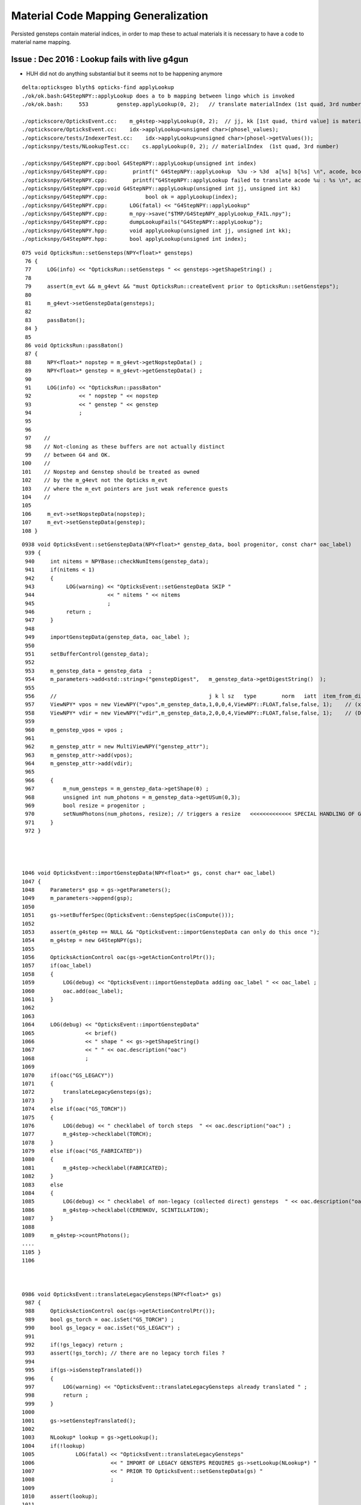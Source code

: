 Material Code Mapping Generalization
=======================================

Persisted gensteps contain material indices, in order to 
map these to actual materials it is necessary to have 
a code to material name mapping. 


Issue : Dec 2016 : Lookup fails with live g4gun
-------------------------------------------------

* HUH did not do anything substantial but it seems not to be happening anymore


::

    delta:opticksgeo blyth$ opticks-find applyLookup
    ./ok/ok.bash:G4StepNPY::applyLookup does a to b mapping between lingo which is invoked 
    ./ok/ok.bash:     553         genstep.applyLookup(0, 2);   // translate materialIndex (1st quad, 3rd number) from chroma to GGeo 

    ./optickscore/OpticksEvent.cc:    m_g4step->applyLookup(0, 2);  // jj, kk [1st quad, third value] is materialIndex
    ./optickscore/OpticksEvent.cc:    idx->applyLookup<unsigned char>(phosel_values);
    ./optickscore/tests/IndexerTest.cc:    idx->applyLookup<unsigned char>(phosel->getValues());
    ./opticksnpy/tests/NLookupTest.cc:    cs.applyLookup(0, 2); // materialIndex  (1st quad, 3rd number)

    ./opticksnpy/G4StepNPY.cpp:bool G4StepNPY::applyLookup(unsigned int index)
    ./opticksnpy/G4StepNPY.cpp:        printf(" G4StepNPY::applyLookup  %3u -> %3d  a[%s] b[%s] \n", acode, bcode, aname.c_str(), bname.c_str() );
    ./opticksnpy/G4StepNPY.cpp:        printf("G4StepNPY::applyLookup failed to translate acode %u : %s \n", acode, aname.c_str() );
    ./opticksnpy/G4StepNPY.cpp:void G4StepNPY::applyLookup(unsigned int jj, unsigned int kk)
    ./opticksnpy/G4StepNPY.cpp:            bool ok = applyLookup(index);
    ./opticksnpy/G4StepNPY.cpp:       LOG(fatal) << "G4StepNPY::applyLookup"
    ./opticksnpy/G4StepNPY.cpp:       m_npy->save("$TMP/G4StepNPY_applyLookup_FAIL.npy");
    ./opticksnpy/G4StepNPY.cpp:       dumpLookupFails("G4StepNPY::applyLookup");
    ./opticksnpy/G4StepNPY.hpp:       void applyLookup(unsigned int jj, unsigned int kk);
    ./opticksnpy/G4StepNPY.hpp:       bool applyLookup(unsigned int index);



::

    075 void OpticksRun::setGensteps(NPY<float>* gensteps)
     76 {
     77     LOG(info) << "OpticksRun::setGensteps " << gensteps->getShapeString() ;
     78 
     79     assert(m_evt && m_g4evt && "must OpticksRun::createEvent prior to OpticksRun::setGensteps");
     80 
     81     m_g4evt->setGenstepData(gensteps);
     82 
     83     passBaton(); 
     84 }
     85 
     86 void OpticksRun::passBaton()
     87 {
     88     NPY<float>* nopstep = m_g4evt->getNopstepData() ;
     89     NPY<float>* genstep = m_g4evt->getGenstepData() ;
     90 
     91     LOG(info) << "OpticksRun::passBaton"
     92               << " nopstep " << nopstep
     93               << " genstep " << genstep
     94               ;
     95 
     96 
     97    //
     98    // Not-cloning as these buffers are not actually distinct 
     99    // between G4 and OK.
    100    //
    101    // Nopstep and Genstep should be treated as owned 
    102    // by the m_g4evt not the Opticks m_evt 
    103    // where the m_evt pointers are just weak reference guests 
    104    //
    105 
    106     m_evt->setNopstepData(nopstep);
    107     m_evt->setGenstepData(genstep);
    108 }


::

    0938 void OpticksEvent::setGenstepData(NPY<float>* genstep_data, bool progenitor, const char* oac_label)
     939 {
     940     int nitems = NPYBase::checkNumItems(genstep_data);
     941     if(nitems < 1)
     942     {
     943          LOG(warning) << "OpticksEvent::setGenstepData SKIP "
     944                       << " nitems " << nitems
     945                       ;
     946          return ;
     947     }
     948 
     949     importGenstepData(genstep_data, oac_label );
     950 
     951     setBufferControl(genstep_data);
     952 
     953     m_genstep_data = genstep_data  ;
     954     m_parameters->add<std::string>("genstepDigest",   m_genstep_data->getDigestString()  );
     955 
     956     //                                                j k l sz   type        norm   iatt  item_from_dim
     957     ViewNPY* vpos = new ViewNPY("vpos",m_genstep_data,1,0,0,4,ViewNPY::FLOAT,false,false, 1);    // (x0, t0)                     2nd GenStep quad 
     958     ViewNPY* vdir = new ViewNPY("vdir",m_genstep_data,2,0,0,4,ViewNPY::FLOAT,false,false, 1);    // (DeltaPosition, step_length) 3rd GenStep quad
     959 
     960     m_genstep_vpos = vpos ;
     961 
     962     m_genstep_attr = new MultiViewNPY("genstep_attr");
     963     m_genstep_attr->add(vpos);
     964     m_genstep_attr->add(vdir);
     965 
     966     {
     967         m_num_gensteps = m_genstep_data->getShape(0) ;
     968         unsigned int num_photons = m_genstep_data->getUSum(0,3);
     969         bool resize = progenitor ;
     970         setNumPhotons(num_photons, resize); // triggers a resize   <<<<<<<<<<<<< SPECIAL HANDLING OF GENSTEP <<<<<<<<<<<<<<
     971     }
     972 }




    1046 void OpticksEvent::importGenstepData(NPY<float>* gs, const char* oac_label)
    1047 {
    1048     Parameters* gsp = gs->getParameters();
    1049     m_parameters->append(gsp);
    1050 
    1051     gs->setBufferSpec(OpticksEvent::GenstepSpec(isCompute()));
    1052 
    1053     assert(m_g4step == NULL && "OpticksEvent::importGenstepData can only do this once ");
    1054     m_g4step = new G4StepNPY(gs);
    1055 
    1056     OpticksActionControl oac(gs->getActionControlPtr());
    1057     if(oac_label)
    1058     {
    1059         LOG(debug) << "OpticksEvent::importGenstepData adding oac_label " << oac_label ;
    1060         oac.add(oac_label);
    1061     }
    1062 
    1063 
    1064     LOG(debug) << "OpticksEvent::importGenstepData"
    1065                << brief()
    1066                << " shape " << gs->getShapeString()
    1067                << " " << oac.description("oac")
    1068                ;
    1069 
    1070     if(oac("GS_LEGACY"))
    1071     {
    1072         translateLegacyGensteps(gs);
    1073     }
    1074     else if(oac("GS_TORCH"))
    1075     {
    1076         LOG(debug) << " checklabel of torch steps  " << oac.description("oac") ;
    1077         m_g4step->checklabel(TORCH);
    1078     }
    1079     else if(oac("GS_FABRICATED"))
    1080     {
    1081         m_g4step->checklabel(FABRICATED);
    1082     }
    1083     else
    1084     {
    1085         LOG(debug) << " checklabel of non-legacy (collected direct) gensteps  " << oac.description("oac") ;
    1086         m_g4step->checklabel(CERENKOV, SCINTILLATION);
    1087     }
    1088 
    1089     m_g4step->countPhotons();
    .... 
    1105 }
    1106 



    0986 void OpticksEvent::translateLegacyGensteps(NPY<float>* gs)
     987 {
     988     OpticksActionControl oac(gs->getActionControlPtr());
     989     bool gs_torch = oac.isSet("GS_TORCH") ;
     990     bool gs_legacy = oac.isSet("GS_LEGACY") ;
     991 
     992     if(!gs_legacy) return ;
     993     assert(!gs_torch); // there are no legacy torch files ?
     994 
     995     if(gs->isGenstepTranslated())
     996     {
     997         LOG(warning) << "OpticksEvent::translateLegacyGensteps already translated " ;
     998         return ;
     999     }
    1000 
    1001     gs->setGenstepTranslated();
    1002 
    1003     NLookup* lookup = gs->getLookup();
    1004     if(!lookup)
    1005             LOG(fatal) << "OpticksEvent::translateLegacyGensteps"
    1006                        << " IMPORT OF LEGACY GENSTEPS REQUIRES gs->setLookup(NLookup*) "
    1007                        << " PRIOR TO OpticksEvent::setGenstepData(gs) "
    1008                        ;
    1009 
    1010     assert(lookup);
    1011 
    1012     m_g4step->relabel(CERENKOV, SCINTILLATION);
    1013 
    1014     // CERENKOV or SCINTILLATION codes are used depending on 
    1015     // the sign of the pre-label 
    1016     // this becomes the ghead.i.x used in cu/generate.cu
    1017     // which dictates what to generate
    1018 
    1019     lookup->close("OpticksEvent::translateLegacyGensteps GS_LEGACY");
    1020 
    1021     m_g4step->setLookup(lookup);
    1022     m_g4step->applyLookup(0, 2);  // jj, kk [1st quad, third value] is materialIndex
    1023     // replaces original material indices with material lines
    1024     // for easy access to properties using boundary_lookup GPU side
    1025 
    1026 }





Legacy Approach
----------------

Translate on load
~~~~~~~~~~~~~~~~~~~

Genstep material indices are translated into GPU material lines on loading the file,
to keep things simple GPU side.

`NPY<float>* OpticksHub::loadGenstepFile()`::

    389     G4StepNPY* g4step = new G4StepNPY(gs);
    390     g4step->relabel(CERENKOV, SCINTILLATION);
    391     // which code is used depends in the sign of the pre-label 
    392     // becomes the ghead.i.x used in cu/generate.cu
    393 
    394     if(m_opticks->isDayabay())
    395     {
    396         // within GGeo this depends on GBndLib
    397         NLookup* lookup = m_ggeo ? m_ggeo->getLookup() : NULL ;
    398         if(lookup)
    399         {
    400             g4step->setLookup(lookup);
    401             g4step->applyLookup(0, 2);  // jj, kk [1st quad, third value] is materialIndex
    402             //
    403             // replaces original material indices with material lines
    404             // for easy access to properties using boundary_lookup GPU side
    405             //
    406         }
    407         else
    408         {
    409             LOG(warning) << "OpticksHub::loadGenstepFile not applying lookup" ;
    410         }
    411     }
    412     return gs ;
         

* with in memory gensteps direct from G4, need to do the 
  same thing but with the lookup will need to be different


Lookups
~~~~~~~~~

* npy-/NLookup does the mapping

::

     /// setupLookup is invoked by GGeo::loadGeometry

     620 void GGeo::setupLookup()
     621 {
     622     //  maybe this belongs in GBndLib ?
     623     //
     624     m_lookup = new NLookup() ;
     625 
     626     const char* cmmd = m_opticks->getDetectorBase() ;
     627 
     628     m_lookup->loadA( cmmd, "ChromaMaterialMap.json", "/dd/Materials/") ;
     629 
     630     std::map<std::string, unsigned int>& msu  = m_lookup->getB() ;
     631 
     632     m_bndlib->fillMaterialLineMap( msu ) ;
     633 
     634     m_lookup->crossReference();
     635 
     636     //m_lookup->dump("GGeo::setupLookup");  
     637 }



ggeo-/tests/NLookupTest.cc::

    GBndLib* blib = GBndLib::load(m_opticks, true );

    NLookup* m_lookup = new NLookup();

    const char* cmmd = m_opticks->getDetectorBase() ;

    m_lookup->loadA( cmmd , "ChromaMaterialMap.json", "/dd/Materials/") ;

    std::map<std::string, unsigned int>& msu = m_lookup->getB() ;

    blib->fillMaterialLineMap( msu ) ;     // shortname eg "GdDopedLS" to material line mapping 

    m_lookup->crossReference();

    m_lookup->dump("ggeo-/NLookupTest");



ChromaMaterialMap.json contains name to code mappings used 
for a some very old gensteps that were produced by G4DAEChroma
and which are still in use.
As the assumption of all gensteps being produced the same
way and with the same material mappings will soon become 
incorrect, need a more flexible way.

Perhaps a sidecar file to the gensteps .npy should
contain material mappings, and if it doesnt exist then 
defaults are used ?

::

    simon:DayaBay blyth$ cat ChromaMaterialMap.json | tr "," "\n"
    {"/dd/Materials/OpaqueVacuum": 18
     "/dd/Materials/Pyrex": 21
     "/dd/Materials/PVC": 20
     "/dd/Materials/NitrogenGas": 16
     "/dd/Materials/Teflon": 24
     "/dd/Materials/ESR": 9
     "/dd/Materials/MineralOil": 14


Changes
---------

* move NLookup to live up in OpticksHub in order to 
  configure it from the hub prior to geometry loading 
  when the lookup cross referencing is done
 



